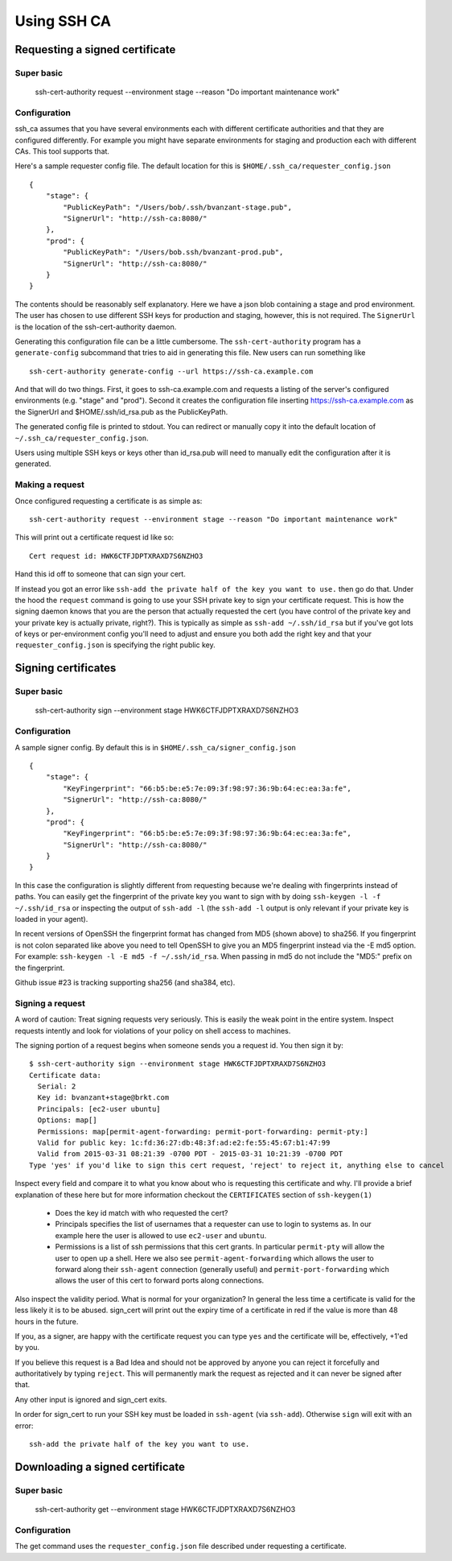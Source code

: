 ============
Using SSH CA
============

Requesting a signed certificate
===============================

Super basic
-----------
    ssh-cert-authority request --environment stage --reason "Do important maintenance work"


Configuration
-------------

ssh_ca assumes that you have several environments each with different
certificate authorities and that they are configured differently. For
example you might have separate environments for staging and production
each with different CAs. This tool supports that.

Here's a sample requester config file. The default location for this is
``$HOME/.ssh_ca/requester_config.json`` ::
    {
        "stage": {
            "PublicKeyPath": "/Users/bob/.ssh/bvanzant-stage.pub",
            "SignerUrl": "http://ssh-ca:8080/"
        },
        "prod": {
            "PublicKeyPath": "/Users/bob.ssh/bvanzant-prod.pub",
            "SignerUrl": "http://ssh-ca:8080/"
        }
    }

The contents should be reasonably self explanatory. Here we have a json
blob containing a stage and prod environment. The user has chosen to use
different SSH keys for production and staging, however, this is not
required. The ``SignerUrl`` is the location of the ssh-cert-authority daemon.

Generating this configuration file can be a little cumbersome. The
``ssh-cert-authority`` program has a ``generate-config`` subcommand that
tries to aid in generating this file. New users can run something like ::

    ssh-cert-authority generate-config --url https://ssh-ca.example.com

And that will do two things. First, it goes to ssh-ca.example.com and
requests a listing of the server's configured environments (e.g. "stage"
and "prod"). Second it creates the configuration file inserting
https://ssh-ca.example.com as the SignerUrl and $HOME/.ssh/id_rsa.pub as
the PublicKeyPath.

The generated config file is printed to stdout. You can redirect or
manually copy it into the default location of
``~/.ssh_ca/requester_config.json``.

Users using multiple SSH keys or keys other than id_rsa.pub will need to
manually edit the configuration after it is generated.

Making a request
----------------

Once configured requesting a certificate is as simple as::

  ssh-cert-authority request --environment stage --reason "Do important maintenance work"

This will print out a certificate request id like so::

  Cert request id: HWK6CTFJDPTXRAXD7S6NZHO3

Hand this id off to someone that can sign your cert.

If instead you got an error like
``ssh-add the private half of the key you want to use.`` then go do that.
Under the hood the ``request`` command is going to use your SSH
private key to sign your certificate request. This is how the signing
daemon knows that you are the person that actually requested the cert
(you have control of the private key and your private key is actually
private, right?). This is typically as simple as ``ssh-add ~/.ssh/id_rsa``
but if you've got lots of keys or per-environment config you'll need to
adjust and ensure you both add the right key and that your
``requester_config.json`` is specifying the right public key.

Signing certificates
====================

Super basic
-----------
    ssh-cert-authority sign --environment stage HWK6CTFJDPTXRAXD7S6NZHO3

Configuration
-------------

A sample signer config. By default this is in
``$HOME/.ssh_ca/signer_config.json`` ::

    {
        "stage": {
            "KeyFingerprint": "66:b5:be:e5:7e:09:3f:98:97:36:9b:64:ec:ea:3a:fe",
            "SignerUrl": "http://ssh-ca:8080/"
        },
        "prod": {
            "KeyFingerprint": "66:b5:be:e5:7e:09:3f:98:97:36:9b:64:ec:ea:3a:fe",
            "SignerUrl": "http://ssh-ca:8080/"
        }
    }

In this case the configuration is slightly different from requesting
because we're dealing with fingerprints instead of paths. You can easily
get the fingerprint of the private key you want to sign with by doing
``ssh-keygen -l -f ~/.ssh/id_rsa`` or inspecting the output of ``ssh-add
-l`` (the ``ssh-add -l`` output is only relevant if your private key is
loaded in your agent).

In recent versions of OpenSSH the fingerprint format has changed from
MD5 (shown above) to sha256. If you fingerprint is not colon separated
like above you need to tell OpenSSH to give you an MD5 fingerprint
instead via the -E md5 option. For example: ``ssh-keygen -l -E md5 -f
~/.ssh/id_rsa``. When passing in md5 do not include the "MD5:" prefix on
the fingerprint.

Github issue #23 is tracking supporting sha256 (and sha384, etc).

Signing a request
-----------------

A word of caution: Treat signing requests very seriously. This is easily
the weak point in the entire system. Inspect requests intently and look
for violations of your policy on shell access to machines.

The signing portion of a request begins when someone sends you a request
id. You then sign it by::
    $ ssh-cert-authority sign --environment stage HWK6CTFJDPTXRAXD7S6NZHO3
    Certificate data:
      Serial: 2
      Key id: bvanzant+stage@brkt.com
      Principals: [ec2-user ubuntu]
      Options: map[]
      Permissions: map[permit-agent-forwarding: permit-port-forwarding: permit-pty:]
      Valid for public key: 1c:fd:36:27:db:48:3f:ad:e2:fe:55:45:67:b1:47:99
      Valid from 2015-03-31 08:21:39 -0700 PDT - 2015-03-31 10:21:39 -0700 PDT
    Type 'yes' if you'd like to sign this cert request, 'reject' to reject it, anything else to cancel

Inspect every field and compare it to what you know about who is requesting
this certificate and why. I'll provide a brief explanation of these here
but for more information checkout the ``CERTIFICATES`` section of
``ssh-keygen(1)``

    - Does the key id match with who requested the cert?
    - Principals specifies the list of usernames that a requester can
      use to login to systems as. In our example here the user is
      allowed to use ``ec2-user`` and ``ubuntu``.
    - Permissions is a list of ssh permissions that this cert grants. In
      particular ``permit-pty`` will allow the user to open up a shell. Here
      we also see ``permit-agent-forwarding`` which allows the user to
      forward along their ``ssh-agent`` connection (generally useful) and
      ``permit-port-forwarding`` which allows the user of this cert to
      forward ports along connections.

Also inspect the validity period. What is normal for your organization?
In general the less time a certificate is valid for the less likely it
is to be abused. sign_cert will print out the expiry time of a
certificate in red if the value is more than 48 hours in the future.

If you, as a signer, are happy with the certificate request you can type
``yes`` and the certificate will be, effectively, +1'ed by you.

If you believe this request is a Bad Idea and should not be approved by
anyone you can reject it forcefully and authoritatively by typing
``reject``. This will permanently mark the request as rejected and it can
never be signed after that.

Any other input is ignored and sign_cert exits.

In order for sign_cert to run your SSH key must be loaded in ``ssh-agent``
(via ``ssh-add``). Otherwise ``sign`` will exit with an error::

  ssh-add the private half of the key you want to use.

Downloading a signed certificate
================================

Super basic
-----------
    ssh-cert-authority get --environment stage HWK6CTFJDPTXRAXD7S6NZHO3

Configuration
-------------

The get command uses the ``requester_config.json`` file described under
requesting a certificate.

